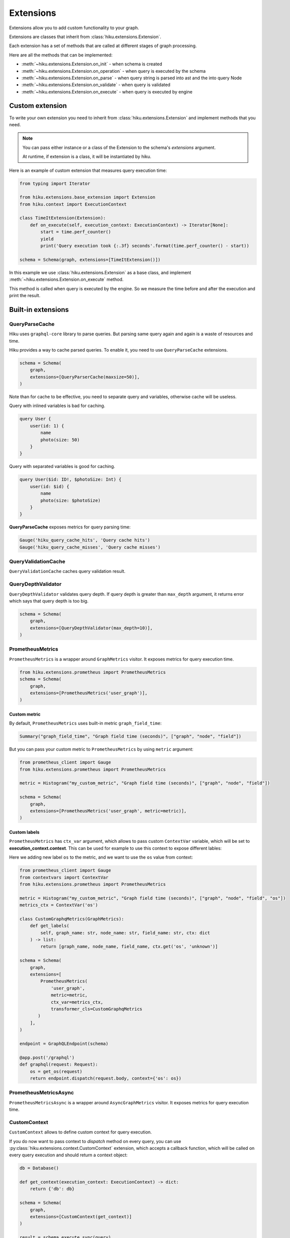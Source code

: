 Extensions
==========

.. _extensions-doc:

Extensions allow you to add custom functionality to your graph.

Extensions are classes that inherit from :class:`hiku.extensions.Extension`.

Each extension has a set of methods that are called at different stages of
graph processing.

Here are all the methods that can be implemented:

- :meth:`~hiku.extensions.Extension.on_init` - when schema is created
- :meth:`~hiku.extensions.Extension.on_operation` - when query is executed by the schema
- :meth:`~hiku.extensions.Extension.on_parse` - when query string is parsed into ast and the into query Node
- :meth:`~hiku.extensions.Extension.on_validate` - when query is validated
- :meth:`~hiku.extensions.Extension.on_execute` - when query is executed by engine

Custom extension
----------------

To write your own extension you need to inherit from :class:`hiku.extensions.Extension`
and implement methods that you need.

.. note::

    You can pass either instance or a class of the Extension to the schema's `extensions` argument.

    At runtime, if extension is a class, it will be instantiated by hiku.


Here is an example of custom extension that measures query execution time:

.. code-block:: python

    from typing import Iterator

    from hiku.extensions.base_extension import Extension
    from hiku.context import ExecutionContext

    class TimeItExtension(Extension):
        def on_execute(self, execution_context: ExecutionContext) -> Iterator[None]:
            start = time.perf_counter()
            yield
            print('Query execution took {:.3f} seconds'.format(time.perf_counter() - start))

    schema = Schema(graph, extensions=[TimeItExtension()])

In this example we use :class:`hiku.extensions.Extension` as a base class, and implement
:meth:`~hiku.extensions.Extension.on_execute` method.

This method is called when query is executed by the engine. So we measure the time
before and after the execution and print the result.

Built-in extensions
-------------------

QueryParseCache
~~~~~~~~~~~~~~~

Hiku uses ``graphql-core`` library to parse queries. But parsing same query again and again is a waste of resources and time.

Hiku provides a way to cache parsed queries. To enable it, you need to use ``QueryParseCache`` extensions.

.. code-block:: python

    schema = Schema(
        graph,
        extensions=[QueryParserCache(maxsize=50)],
    )

Note than for cache to be effective, you need to separate query and variables, otherwise
cache will be useless.

Query with inlined variables is bad for caching.

.. code-block:: graphql

    query User {
        user(id: 1) {
            name
            photo(size: 50)
        }
    }

Query with separated variables is good for caching.

.. code-block:: graphql

    query User($id: ID!, $photoSize: Int) {
        user(id: $id) {
            name
            photo(size: $photoSize)
        }
    }

**QueryParseCache** exposes metrics for query parsing time:

.. code-block:: python

    Gauge('hiku_query_cache_hits', 'Query cache hits')
    Gauge('hiku_query_cache_misses', 'Query cache misses')

QueryValidationCache
~~~~~~~~~~~~~~~~~~~~

``QueryValidationCache`` caches query validation result.

QueryDepthValidator
~~~~~~~~~~~~~~~~~~~

``QueryDepthValidator`` validates query depth. If query depth is greater than ``max_depth`` argument, it returns error
which says that query depth is too big.

.. code-block:: python

    schema = Schema(
        graph,
        extensions=[QueryDepthValidator(max_depth=10)],
    )

PrometheusMetrics
~~~~~~~~~~~~~~~~~

``PrometheusMetrics`` is a wrapper around ``GraphMetrics`` visitor. It exposes metrics for query execution time.

.. code-block:: python

    from hiku.extensions.prometheus import PrometheusMetrics
    schema = Schema(
        graph,
        extensions=[PrometheusMetrics('user_graph')],
    )

Custom metric
"""""""""""""

By default, ``PrometheusMetrics`` uses built-in metric ``graph_field_time``:

.. code-block:: python

    Summary("graph_field_time", "Graph field time (seconds)", ["graph", "node", "field"])

But you can pass your custom metric to ``PrometheusMetrics`` by using ``metric`` argument:

.. code-block:: python

    from prometheus_client import Gauge
    from hiku.extensions.prometheus import PrometheusMetrics

    metric = Histogram("my_custom_metric", "Graph field time (seconds)", ["graph", "node", "field"])

    schema = Schema(
        graph,
        extensions=[PrometheusMetrics('user_graph', metric=metric)],
    )

Custom labels
"""""""""""""

``PrometheusMetrics`` has ``ctx_var`` argument, which allows to pass custom ``ContextVar`` variable,
which will be set to **execution_context.context**. This can be used for example to use this context to expose different lables:

Here we adding new label ``os`` to the metric, and we want to use the ``os`` value from context:

.. code-block:: python

    from prometheus_client import Gauge
    from contextvars import ContextVar
    from hiku.extensions.prometheus import PrometheusMetrics

    metric = Histogram("my_custom_metric", "Graph field time (seconds)", ["graph", "node", "field", "os"])
    metrics_ctx = ContextVar('os')

    class CustomGraphqMetrics(GraphMetrics):
        def get_labels(
            self, graph_name: str, node_name: str, field_name: str, ctx: dict
        ) -> list:
            return [graph_name, node_name, field_name, ctx.get('os', 'unknown')]

    schema = Schema(
        graph,
        extensions=[
            PrometheusMetrics(
                'user_graph',
                metric=metric,
                ctx_var=metrics_ctx,
                transformer_cls=CustomGraphqMetrics
           )
        ],
    )

    endpoint = GraphQLEndpoint(schema)

    @app.post('/graphql')
    def graphql(request: Request):
        os = get_os(request)
        return endpoint.dispatch(request.body, context={'os': os})

PrometheusMetricsAsync
~~~~~~~~~~~~~~~~~~~~~~

``PrometheusMetricsAsync`` is a wrapper around ``AsyncGraphMetrics`` visitor. It exposes metrics for query execution time.

CustomContext
~~~~~~~~~~~~~

``CustomContext`` allows to define custom context for query execution.

If you do now want to pass context to `dispatch` method on every query, you can use :py:class:`hiku.extensions.context.CustomContext` extension,
which accepts a callback function, which will be called on every query execution and should return a context object:

.. code-block:: python

    db = Database()

    def get_context(execution_context: ExecutionContext) -> dict:
        return {'db': db}

    schema = Schema(
        graph,
        extensions=[CustomContext(get_context)]
    )

    result = schema.execute_sync(query)
